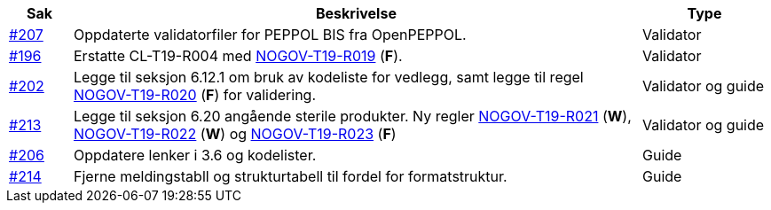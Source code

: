 :ruleurl-cat: /ehf/rule/catalogue-1.0/
:ruleurl-res: /ehf/rule/catalogue-response-1.0/

[cols="1,9,2", options="header"]
|===
| Sak | Beskrivelse | Type

| link:https://github.com/difi/vefa-ehf-postaward/issues/207[#207]
| Oppdaterte validatorfiler for PEPPOL BIS fra OpenPEPPOL.
| Validator

| link:https://github.com/difi/vefa-ehf-postaward/issues/196[#196]
| Erstatte CL-T19-R004 med link:{ruleurl-cat}NOGOV-T19-R019/[NOGOV-T19-R019] (**F**).
| Validator

| link:https://github.com/difi/vefa-ehf-postaward/issues/202[#202]
| Legge til seksjon 6.12.1 om bruk av kodeliste for vedlegg, samt legge til regel link:{ruleurl-cat}NOGOV-T19-R020/[NOGOV-T19-R020] (**F**) for validering.
| Validator og guide

| link:https://github.com/difi/vefa-ehf-postaward/issues/213[#213]
| Legge til seksjon 6.20 angående sterile produkter. Ny regler link:{ruleurl-cat}NOGOV-T19-R021/[NOGOV-T19-R021] (**W**), link:{ruleurl-cat}NOGOV-T19-R022/[NOGOV-T19-R022] (**W**) og link:{ruleurl-cat}NOGOV-T19-R023/[NOGOV-T19-R023] (**F**)
| Validator og guide

| link:https://github.com/difi/vefa-ehf-postaward/issues/206[#206]
| Oppdatere lenker i 3.6 og kodelister.
| Guide

| link:https://github.com/difi/vefa-ehf-postaward/issues/214[#214]
| Fjerne meldingstabll og strukturtabell til fordel for formatstruktur.
| Guide

|===
